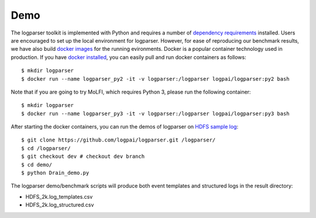 Demo
====

The logparser toolkit is implemented with Python and requires a number of `dependency requirements <./installation/dependency.html>`_ installed. Users are encouraged to set up the local environment for logparser. However, for ease of reproducing our benchmark results, we have also build `docker images <https://hub.docker.com/u/logpai/>`_ for the running evironments. Docker is a popular container technology used in production. If you have `docker installed <./installation/install_docker.html>`_, you can easily pull and run docker containers as follows::

    $ mkdir logparser 
    $ docker run --name logparser_py2 -it -v logparser:/logparser logpai/logparser:py2 bash

Note that if you are going to try MoLFI, which requires Python 3, please run the following container::

    $ mkdir logparser
    $ docker run --name logparser_py3 -it -v logparser:/logparser logpai/logparser:py3 bash


After starting the docker containers, you can run the demos of logparser on `HDFS sample log <https://github.com/logpai/loghub/tree/master/HDFS>`_::

    $ git clone https://github.com/logpai/logparser.git /logparser/
    $ cd /logparser/
    $ git checkout dev # checkout dev branch
    $ cd demo/
    $ python Drain_demo.py

The logparser demo/benchmark scripts will produce both event templates and structured logs in the result directory:

- HDFS_2k.log_templates.csv
- HDFS_2k.log_structured.csv 




